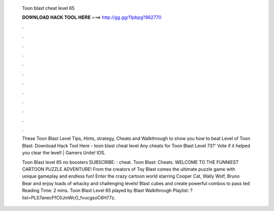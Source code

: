   Toon blast cheat level 65
  
  
  
  𝐃𝐎𝐖𝐍𝐋𝐎𝐀𝐃 𝐇𝐀𝐂𝐊 𝐓𝐎𝐎𝐋 𝐇𝐄𝐑𝐄 ===> http://gg.gg/11pbpg?862770
  
  
  
  .
  
  
  
  .
  
  
  
  .
  
  
  
  .
  
  
  
  .
  
  
  
  .
  
  
  
  .
  
  
  
  .
  
  
  
  .
  
  
  
  .
  
  
  
  .
  
  
  
  .
  
  These Toon Blast Level Tips, Hints, strategy, Cheats and Walkthrough to show you how to beat Level of Toon Blast. Download Hack Tool Here -  toon blast cheat level  Any cheats for Toon Blast Level 73?' Vote if it helped you clear the level! | Gamers Unite! IOS.
  
  Toon Blast level 65 no boosters SUBSCRIBE: : cheat. Toon Blast: Cheats. WELCOME TO THE FUNNIEST CARTOON PUZZLE ADVENTURE! From the creators of Toy Blast comes the ultimate puzzle game with unique gameplay and endless fun! Enter the crazy cartoon world starring Cooper Cat, Wally Wolf, Bruno Bear and enjoy loads of whacky and challenging levels! Blast cubes and create powerful combos to pass ted Reading Time: 2 mins. Toon Blast Level 65 played by  Blast Walkthrough Playlist: ?list=PLS7anecFfC0JmWcO_fvucgsoC6H77z.
